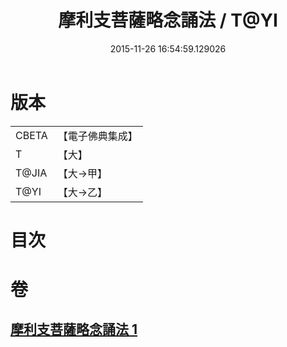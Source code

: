 #+TITLE: 摩利支菩薩略念誦法 / T@YI
#+DATE: 2015-11-26 16:54:59.129026
* 版本
 |     CBETA|【電子佛典集成】|
 |         T|【大】     |
 |     T@JIA|【大→甲】   |
 |      T@YI|【大→乙】   |

* 目次
* 卷
** [[file:KR6j0488_001.txt][摩利支菩薩略念誦法 1]]
